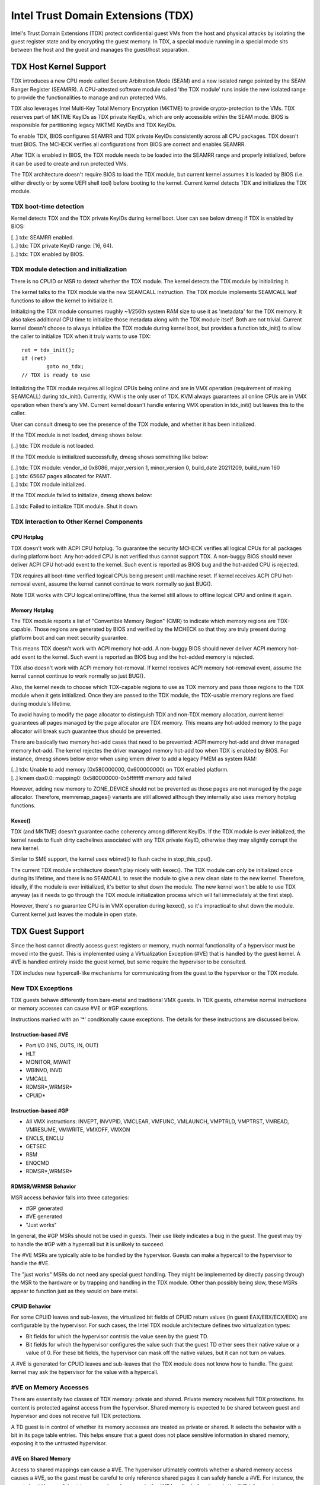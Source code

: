 .. SPDX-License-Identifier: GPL-2.0

=====================================
Intel Trust Domain Extensions (TDX)
=====================================

Intel's Trust Domain Extensions (TDX) protect confidential guest VMs from
the host and physical attacks by isolating the guest register state and by
encrypting the guest memory. In TDX, a special module running in a special
mode sits between the host and the guest and manages the guest/host
separation.

TDX Host Kernel Support
=======================

TDX introduces a new CPU mode called Secure Arbitration Mode (SEAM) and
a new isolated range pointed by the SEAM Ranger Register (SEAMRR).  A
CPU-attested software module called 'the TDX module' runs inside the new
isolated range to provide the functionalities to manage and run protected
VMs.

TDX also leverages Intel Multi-Key Total Memory Encryption (MKTME) to
provide crypto-protection to the VMs.  TDX reserves part of MKTME KeyIDs
as TDX private KeyIDs, which are only accessible within the SEAM mode.
BIOS is responsible for partitioning legacy MKTME KeyIDs and TDX KeyIDs.

To enable TDX, BIOS configures SEAMRR and TDX private KeyIDs consistently
across all CPU packages.  TDX doesn't trust BIOS.  The MCHECK verifies
all configurations from BIOS are correct and enables SEAMRR.

After TDX is enabled in BIOS, the TDX module needs to be loaded into the
SEAMRR range and properly initialized, before it can be used to create
and run protected VMs.

The TDX architecture doesn't require BIOS to load the TDX module, but
current kernel assumes it is loaded by BIOS (i.e. either directly or by
some UEFI shell tool) before booting to the kernel.  Current kernel
detects TDX and initializes the TDX module.

TDX boot-time detection
-----------------------

Kernel detects TDX and the TDX private KeyIDs during kernel boot.  User
can see below dmesg if TDX is enabled by BIOS:

|  [..] tdx: SEAMRR enabled.
|  [..] tdx: TDX private KeyID range: [16, 64).
|  [..] tdx: TDX enabled by BIOS.

TDX module detection and initialization
---------------------------------------

There is no CPUID or MSR to detect whether the TDX module.  The kernel
detects the TDX module by initializing it.

The kernel talks to the TDX module via the new SEAMCALL instruction.  The
TDX module implements SEAMCALL leaf functions to allow the kernel to
initialize it.

Initializing the TDX module consumes roughly ~1/256th system RAM size to
use it as 'metadata' for the TDX memory.  It also takes additional CPU
time to initialize those metadata along with the TDX module itself.  Both
are not trivial.  Current kernel doesn't choose to always initialize the
TDX module during kernel boot, but provides a function tdx_init() to
allow the caller to initialize TDX when it truly wants to use TDX::

        ret = tdx_init();
        if (ret)
                goto no_tdx;
        // TDX is ready to use

Initializing the TDX module requires all logical CPUs being online and
are in VMX operation (requirement of making SEAMCALL) during tdx_init().
Currently, KVM is the only user of TDX.  KVM always guarantees all online
CPUs are in VMX operation when there's any VM.  Current kernel doesn't
handle entering VMX operation in tdx_init() but leaves this to the
caller.

User can consult dmesg to see the presence of the TDX module, and whether
it has been initialized.

If the TDX module is not loaded, dmesg shows below:

|  [..] tdx: TDX module is not loaded.

If the TDX module is initialized successfully, dmesg shows something
like below:

|  [..] tdx: TDX module: vendor_id 0x8086, major_version 1, minor_version 0, build_date 20211209, build_num 160
|  [..] tdx: 65667 pages allocated for PAMT.
|  [..] tdx: TDX module initialized.

If the TDX module failed to initialize, dmesg shows below:

|  [..] tdx: Failed to initialize TDX module.  Shut it down.

TDX Interaction to Other Kernel Components
------------------------------------------

CPU Hotplug
~~~~~~~~~~~

TDX doesn't work with ACPI CPU hotplug.  To guarantee the security MCHECK
verifies all logical CPUs for all packages during platform boot.  Any
hot-added CPU is not verified thus cannot support TDX.  A non-buggy BIOS
should never deliver ACPI CPU hot-add event to the kernel.  Such event is
reported as BIOS bug and the hot-added CPU is rejected.

TDX requires all boot-time verified logical CPUs being present until
machine reset.  If kernel receives ACPI CPU hot-removal event, assume the
kernel cannot continue to work normally so just BUG().

Note TDX works with CPU logical online/offline, thus the kernel still
allows to offline logical CPU and online it again.

Memory Hotplug
~~~~~~~~~~~~~~

The TDX module reports a list of "Convertible Memory Region" (CMR) to
indicate which memory regions are TDX-capable.  Those regions are
generated by BIOS and verified by the MCHECK so that they are truly
present during platform boot and can meet security guarantee.

This means TDX doesn't work with ACPI memory hot-add.  A non-buggy BIOS
should never deliver ACPI memory hot-add event to the kernel.  Such event
is reported as BIOS bug and the hot-added memory is rejected.

TDX also doesn't work with ACPI memory hot-removal.  If kernel receives
ACPI memory hot-removal event, assume the kernel cannot continue to work
normally so just BUG().

Also, the kernel needs to choose which TDX-capable regions to use as TDX
memory and pass those regions to the TDX module when it gets initialized.
Once they are passed to the TDX module, the TDX-usable memory regions are
fixed during module's lifetime.

To avoid having to modify the page allocator to distinguish TDX and
non-TDX memory allocation, current kernel guarantees all pages managed by
the page allocator are TDX memory.  This means any hot-added memory to
the page allocator will break such guarantee thus should be prevented.

There are basically two memory hot-add cases that need to be prevented:
ACPI memory hot-add and driver managed memory hot-add.  The kernel
rejectes the driver managed memory hot-add too when TDX is enabled by
BIOS.  For instance, dmesg shows below error when using kmem driver to
add a legacy PMEM as system RAM:

|  [..] tdx: Unable to add memory [0x580000000, 0x600000000) on TDX enabled platform.
|  [..] kmem dax0.0: mapping0: 0x580000000-0x5ffffffff memory add failed

However, adding new memory to ZONE_DEVICE should not be prevented as
those pages are not managed by the page allocator.  Therefore,
memremap_pages() variants are still allowed although they internally
also uses memory hotplug functions.

Kexec()
~~~~~~~

TDX (and MKTME) doesn't guarantee cache coherency among different KeyIDs.
If the TDX module is ever initialized, the kernel needs to flush dirty
cachelines associated with any TDX private KeyID, otherwise they may
slightly corrupt the new kernel.

Similar to SME support, the kernel uses wbinvd() to flush cache in
stop_this_cpu().

The current TDX module architecture doesn't play nicely with kexec().
The TDX module can only be initialized once during its lifetime, and
there is no SEAMCALL to reset the module to give a new clean slate to
the new kernel.  Therefore, ideally, if the module is ever initialized,
it's better to shut down the module.  The new kernel won't be able to
use TDX anyway (as it needs to go through the TDX module initialization
process which will fail immediately at the first step).

However, there's no guarantee CPU is in VMX operation during kexec(), so
it's impractical to shut down the module.  Current kernel just leaves the
module in open state.

TDX Guest Support
=================
Since the host cannot directly access guest registers or memory, much
normal functionality of a hypervisor must be moved into the guest. This is
implemented using a Virtualization Exception (#VE) that is handled by the
guest kernel. A #VE is handled entirely inside the guest kernel, but some
require the hypervisor to be consulted.

TDX includes new hypercall-like mechanisms for communicating from the
guest to the hypervisor or the TDX module.

New TDX Exceptions
------------------

TDX guests behave differently from bare-metal and traditional VMX guests.
In TDX guests, otherwise normal instructions or memory accesses can cause
#VE or #GP exceptions.

Instructions marked with an '*' conditionally cause exceptions.  The
details for these instructions are discussed below.

Instruction-based #VE
~~~~~~~~~~~~~~~~~~~~~

- Port I/O (INS, OUTS, IN, OUT)
- HLT
- MONITOR, MWAIT
- WBINVD, INVD
- VMCALL
- RDMSR*,WRMSR*
- CPUID*

Instruction-based #GP
~~~~~~~~~~~~~~~~~~~~~

- All VMX instructions: INVEPT, INVVPID, VMCLEAR, VMFUNC, VMLAUNCH,
  VMPTRLD, VMPTRST, VMREAD, VMRESUME, VMWRITE, VMXOFF, VMXON
- ENCLS, ENCLU
- GETSEC
- RSM
- ENQCMD
- RDMSR*,WRMSR*

RDMSR/WRMSR Behavior
~~~~~~~~~~~~~~~~~~~~

MSR access behavior falls into three categories:

- #GP generated
- #VE generated
- "Just works"

In general, the #GP MSRs should not be used in guests.  Their use likely
indicates a bug in the guest.  The guest may try to handle the #GP with a
hypercall but it is unlikely to succeed.

The #VE MSRs are typically able to be handled by the hypervisor.  Guests
can make a hypercall to the hypervisor to handle the #VE.

The "just works" MSRs do not need any special guest handling.  They might
be implemented by directly passing through the MSR to the hardware or by
trapping and handling in the TDX module.  Other than possibly being slow,
these MSRs appear to function just as they would on bare metal.

CPUID Behavior
~~~~~~~~~~~~~~

For some CPUID leaves and sub-leaves, the virtualized bit fields of CPUID
return values (in guest EAX/EBX/ECX/EDX) are configurable by the
hypervisor. For such cases, the Intel TDX module architecture defines two
virtualization types:

- Bit fields for which the hypervisor controls the value seen by the guest
  TD.

- Bit fields for which the hypervisor configures the value such that the
  guest TD either sees their native value or a value of 0.  For these bit
  fields, the hypervisor can mask off the native values, but it can not
  turn *on* values.

A #VE is generated for CPUID leaves and sub-leaves that the TDX module does
not know how to handle. The guest kernel may ask the hypervisor for the
value with a hypercall.

#VE on Memory Accesses
----------------------

There are essentially two classes of TDX memory: private and shared.
Private memory receives full TDX protections.  Its content is protected
against access from the hypervisor.  Shared memory is expected to be
shared between guest and hypervisor and does not receive full TDX
protections.

A TD guest is in control of whether its memory accesses are treated as
private or shared.  It selects the behavior with a bit in its page table
entries.  This helps ensure that a guest does not place sensitive
information in shared memory, exposing it to the untrusted hypervisor.

#VE on Shared Memory
~~~~~~~~~~~~~~~~~~~~

Access to shared mappings can cause a #VE.  The hypervisor ultimately
controls whether a shared memory access causes a #VE, so the guest must be
careful to only reference shared pages it can safely handle a #VE.  For
instance, the guest should be careful not to access shared memory in the
#VE handler before it reads the #VE info structure (TDG.VP.VEINFO.GET).

Shared mapping content is entirely controlled by the hypervisor. The guest
should only use shared mappings for communicating with the hypervisor.
Shared mappings must never be used for sensitive memory content like kernel
stacks.  A good rule of thumb is that hypervisor-shared memory should be
treated the same as memory mapped to userspace.  Both the hypervisor and
userspace are completely untrusted.

MMIO for virtual devices is implemented as shared memory.  The guest must
be careful not to access device MMIO regions unless it is also prepared to
handle a #VE.

#VE on Private Pages
~~~~~~~~~~~~~~~~~~~~

An access to private mappings can also cause a #VE.  Since all kernel
memory is also private memory, the kernel might theoretically need to
handle a #VE on arbitrary kernel memory accesses.  This is not feasible, so
TDX guests ensure that all guest memory has been "accepted" before memory
is used by the kernel.

A modest amount of memory (typically 512M) is pre-accepted by the firmware
before the kernel runs to ensure that the kernel can start up without
being subjected to a #VE.

The hypervisor is permitted to unilaterally move accepted pages to a
"blocked" state. However, if it does this, page access will not generate a
#VE.  It will, instead, cause a "TD Exit" where the hypervisor is required
to handle the exception.

Linux #VE handler
-----------------

Just like page faults or #GP's, #VE exceptions can be either handled or be
fatal.  Typically, an unhandled userspace #VE results in a SIGSEGV.
An unhandled kernel #VE results in an oops.

Handling nested exceptions on x86 is typically nasty business.  A #VE
could be interrupted by an NMI which triggers another #VE and hilarity
ensues.  The TDX #VE architecture anticipated this scenario and includes a
feature to make it slightly less nasty.

During #VE handling, the TDX module ensures that all interrupts (including
NMIs) are blocked.  The block remains in place until the guest makes a
TDG.VP.VEINFO.GET TDCALL.  This allows the guest to control when interrupts
or a new #VE can be delivered.

However, the guest kernel must still be careful to avoid potential
#VE-triggering actions (discussed above) while this block is in place.
While the block is in place, any #VE is elevated to a double fault (#DF)
which is not recoverable.

MMIO handling
-------------

In non-TDX VMs, MMIO is usually implemented by giving a guest access to a
mapping which will cause a VMEXIT on access, and then the hypervisor
emulates the access.  That is not possible in TDX guests because VMEXIT
will expose the register state to the host. TDX guests don't trust the host
and can't have their state exposed to the host.

In TDX, MMIO regions typically trigger a #VE exception in the guest.  The
guest #VE handler then emulates the MMIO instruction inside the guest and
converts it into a controlled TDCALL to the host, rather than exposing
guest state to the host.

MMIO addresses on x86 are just special physical addresses. They can
theoretically be accessed with any instruction that accesses memory.
However, the kernel instruction decoding method is limited. It is only
designed to decode instructions like those generated by io.h macros.

MMIO access via other means (like structure overlays) may result in an
oops.

Shared Memory Conversions
-------------------------

All TDX guest memory starts out as private at boot.  This memory can not
be accessed by the hypervisor.  However, some kernel users like device
drivers might have a need to share data with the hypervisor.  To do this,
memory must be converted between shared and private.  This can be
accomplished using some existing memory encryption helpers:

 * set_memory_decrypted() converts a range of pages to shared.
 * set_memory_encrypted() converts memory back to private.

Device drivers are the primary user of shared memory, but there's no need
to touch every driver. DMA buffers and ioremap() do the conversions
automatically.

TDX uses SWIOTLB for most DMA allocations. The SWIOTLB buffer is
converted to shared on boot.

For coherent DMA allocation, the DMA buffer gets converted on the
allocation. Check force_dma_unencrypted() for details.

References
==========

TDX reference material is collected here:

https://www.intel.com/content/www/us/en/developer/articles/technical/intel-trust-domain-extensions.html
